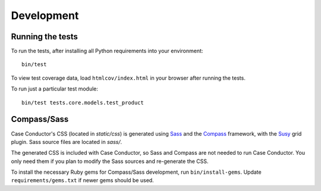 Development
===========

Running the tests
-----------------

To run the tests, after installing all Python requirements into your
environment::

    bin/test

To view test coverage data, load ``htmlcov/index.html`` in your browser after
running the tests.

To run just a particular test module::

    bin/test tests.core.models.test_product


Compass/Sass
------------

Case Conductor's CSS (located in `static/css`) is generated using `Sass`_ and
the `Compass`_ framework, with the `Susy`_ grid plugin. Sass source files are
located in `sass/`.

The generated CSS is included with Case Conductor, so Sass and Compass are not
needed to run Case Conductor. You only need them if you plan to modify the Sass
sources and re-generate the CSS.

To install the necessary Ruby gems for Compass/Sass development, run
``bin/install-gems``.  Update ``requirements/gems.txt`` if newer gems should be
used.

.. _Sass: http://sass-lang.com
.. _Compass: http://compass-style.org
.. _Susy: http://susy.oddbird.net
